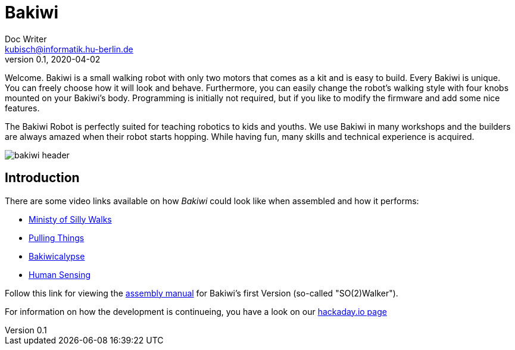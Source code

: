 = Bakiwi
Doc Writer <kubisch@informatik.hu-berlin.de>
v0.1, 2020-04-02
:imagesdir: ./documents/

Welcome. Bakiwi is a small walking robot with only two motors that comes as a kit and is easy to build. Every Bakiwi is unique. You can freely choose how it will look and behave. Furthermore, you can easily change the robot's walking style with four knobs mounted on your Bakiwi's body. Programming is initially not required, but if you like to modify the firmware and add some nice features.

The Bakiwi Robot is perfectly suited for teaching robotics to kids and youths. We use Bakiwi in many workshops and the builders are always amazed when their robot starts hopping. While having fun, many skills and technical experience is acquired.

image::./logo/bakiwi_header.png[]

== Introduction
****

There are some video links available on how _Bakiwi_ could look like when assembled and how it performs:

* link:https://www.youtube.com/watch?v=UyHHptdRnA0[Ministy of Silly Walks]
* link:https://www.youtube.com/watch?v=r7zon1IOzuM[Pulling Things]
* link:https://www.youtube.com/watch?v=ixKAcRevgqk[Bakiwicalypse]
* link:https://www.youtube.com/watch?v=EbDHLbfVccA[Human Sensing]


Follow this link for viewing the link:https://github.com/ku3i/Bakiwi/tree/master/documents[assembly manual] for Bakiwi's first Version (so-called "SO(2)Walker").


For information on how the development is continueing, you have a look on our link:https://hackaday.io/project/169268-bakiwi-robot[hackaday.io page]

****

